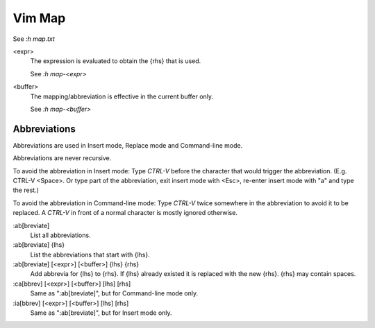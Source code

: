 Vim Map
=======

See `:h map.txt`

<expr>
    The expression is evaluated to obtain the {rhs} that is used.

    See `:h map-<expr>`

<buffer>
    The mapping/abbreviation is effective in the current buffer only.

    See `:h map-<buffer>`

Abbreviations
-------------

Abbreviations are used in Insert mode, Replace mode and Command-line mode.

Abbreviations are never recursive.

To avoid the abbreviation in Insert mode: Type *CTRL-V* before the character
that would trigger the abbreviation. (E.g. CTRL-V <Space>.  Or type part of
the abbreviation, exit insert mode with <Esc>, re-enter insert mode with "a"
and type the rest.)

To avoid the abbreviation in Command-line mode: Type *CTRL-V* twice somewhere
in the abbreviation to avoid it to be replaced.  A *CTRL-V* in front of a
normal character is mostly ignored otherwise.

:ab[breviate]
    List all abbreviations.

:ab[breviate] {lhs}
    List the abbreviations that start with {lhs}.

:ab[breviate] [<expr>] [<buffer>] {lhs} {rhs}
    Add abbrevia for {lhs} to {rhs}. If {lhs} already existed it is replaced
    with the new {rhs}. {rhs} may contain spaces.

:ca[bbrev] [<expr>] [<buffer>] [lhs] [rhs]
    Same as ":ab[breviate]", but for Command-line mode only.

:ia[bbrev] [<expr>] [<buffer>] [lhs] [rhs]
    Same as ":ab[breviate]", but for Insert mode only.
